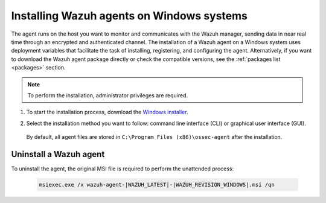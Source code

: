 .. Copyright (C) 2021 Wazuh, Inc.

.. meta:: :description: Learn how to install the Wazuh agent on Windows systems. 

.. _wazuh_agent_package_windows:

Installing Wazuh agents on Windows systems
==========================================

The agent runs on the host you want to monitor and communicates with the Wazuh manager, sending data in near real time through an encrypted and authenticated channel. The installation of a Wazuh agent on a Windows system uses deployment variables that facilitate the task of installing, registering, and configuring the agent. Alternatively, if you want to download the Wazuh agent package directly or check the compatible versions, see the :ref:`packages list <packages>` section. 

.. note:: To perform the installation, administrator privileges are required.

#. To start the installation process, download the `Windows installer <https://packages.wazuh.com/|CURRENT_MAJOR|/windows/wazuh-agent-|WAZUH_LATEST|-|WAZUH_REVISION_WINDOWS|.msi>`_. 

#. Select the installation method you want to follow: command line interface (CLI) or graphical user interface (GUI).

        .. tabs::
    
          .. group-tab:: CLI
    
             To deploy the Wazuh agent to your system, choose one of the command shell alternatives and edit the ``WAZUH_MANAGER`` and ``WAZUH_REGISTRATION_SERVER`` variables so that they contain the Wazuh manager IP address or hostname.
 
             - Using CMD:

               .. code-block:: none

                  wazuh-agent-|WAZUH_LATEST|-|WAZUH_REVISION_WINDOWS|.msi /q WAZUH_MANAGER="10.0.0.2" WAZUH_REGISTRATION_SERVER="10.0.0.2"
 
             -  Using PowerShell:

                .. code-block:: none
 
                  .\wazuh-agent-|WAZUH_LATEST|-|WAZUH_REVISION_WINDOWS|.msi /q WAZUH_MANAGER="10.0.0.2" WAZUH_REGISTRATION_SERVER="10.0.0.2"


              For additional deployment options such as agent name, agent group, and registration password, see the :ref:`Deployment variables <deployment_variables_windows>` section.

              The installation process is now complete and the Wazuh agent is successfully installed, registered, and configured, running on your Windows system.
               

            
          .. group-tab:: GUI

                Run the Windows installer and follow the steps in the installation wizard. If you are not sure how to answer some of the prompts, use the default answers. Once installed, the agent uses a GUI for configuration, opening the log file, and starting or stopping the service.
            
                    .. thumbnail:: ../../images/installation/windows-agent.png
                        :align: center
                        :width: 50%
            
              The installation process is now complete and the Wazuh agent is successfully installed on your Windows system. The next step is to register and configure the agent to communicate with the Wazuh manager. To perfom this action, see the :ref:`Registering Wazuh agents <register_agents>` section.                 
 

 By default, all agent files are stored in ``C:\Program Files (x86)\ossec-agent`` after the installation.


Uninstall a Wazuh agent
-----------------------

To uninstall the agent, the original MSI file is required to perform the unattended process:

  .. code-block:: none
  
      msiexec.exe /x wazuh-agent-|WAZUH_LATEST|-|WAZUH_REVISION_WINDOWS|.msi /qn  